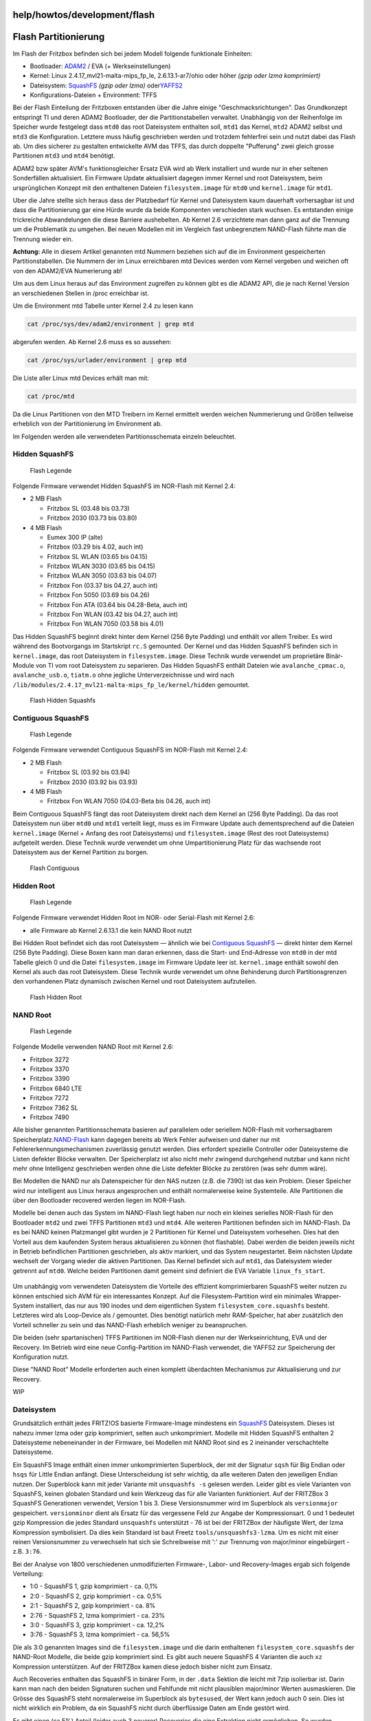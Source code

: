 help/howtos/development/flash
=============================
.. _FlashPartitionierung:

Flash Partitionierung
=====================

Im Flash der Fritzbox befinden sich bei jedem Modell folgende
funktionale Einheiten:

-  Bootloader: `ADAM2 <adam2.html>`__ / EVA (+ Werkseinstellungen)
-  Kernel: Linux 2.4.17_mvl21-malta-mips_fp_le, 2.6.13.1-ar7/ohio oder
   höher *(gzip oder lzma komprimiert)*
-  Dateisystem: `​SquashFS <http://de.wikipedia.org/wiki/Squashfs>`__
   *(gzip oder lzma)* oder
   `​YAFFS2 <http://de.wikipedia.org/wiki/YAFFS2>`__
-  Konfigurations-Dateien + Environment: TFFS

Bei der Flash Einteilung der Fritzboxen entstanden über die Jahre einige
"Geschmacksrichtungen". Das Grundkonzept entspringt TI und deren ADAM2
Bootloader, der die Partitionstabellen verwaltet. Unabhängig von der
Reihenfolge im Speicher wurde festgelegt dass ``mtd0`` das root
Dateisystem enthalten soll, ``mtd1`` das Kernel, ``mtd2`` ADAM2 selbst
und ``mtd3`` die Konfiguration. Letztere muss häufig geschrieben werden
und trotzdem fehlerfrei sein und nutzt dabei das Flash ab. Um dies
sicherer zu gestalten entwickelte AVM das TFFS, das durch doppelte
"Pufferung" zwei gleich grosse Partitionen ``mtd3`` und ``mtd4``
benötigt.

ADAM2 bzw später AVM's funktionsgleicher Ersatz EVA wird ab Werk
installiert und wurde nur in eher seltenen Sonderfällen aktualisiert.
Ein Firmware Update aktualisiert dagegen immer Kernel und root
Dateisystem, beim ursprünglichen Konzept mit den enthaltenen Dateien
``filesystem.image`` für ``mtd0`` und ``kernel.image`` für ``mtd1``.

Uber die Jahre stellte sich heraus dass der Platzbedarf für Kernel und
Dateisystem kaum dauerhaft vorhersagbar ist und dass die Partitionierung
gar eine Hürde wurde da beide Komponenten verschieden stark wuchsen. Es
entstanden einige trickreiche Abwandelungen die diese Barriere
aushebelten. Ab Kernel 2.6 verzichtete man dann ganz auf die Trennung um
die Problematik zu umgehen. Bei neuen Modellen mit im Vergleich fast
unbegrenztem NAND-Flash führte man die Trennung wieder ein.

**Achtung:** Alle in diesem Artikel genannten mtd Nummern beziehen sich
auf die im Environment gespeicherten Partitionstabellen. Die Nummern der
im Linux erreichbaren mtd Devices werden vom Kernel vergeben und weichen
oft von den ADAM2/EVA Numerierung ab!

Um aus dem Linux heraus auf das Environment zugreifen zu können gibt es
die ADAM2 API, die je nach Kernel Version an verschiedenen Stellen in
/proc erreichbar ist.

Um die Environment mtd Tabelle unter Kernel 2.4 zu lesen kann

.. code:: wiki

   cat /proc/sys/dev/adam2/environment | grep mtd

abgerufen werden. Ab Kernel 2.6 muss es so aussehen:

.. code:: wiki

   cat /proc/sys/urlader/environment | grep mtd

Die Liste aller Linux mtd Devices erhält man mit:

.. code:: wiki

   cat /proc/mtd

Da die Linux Partitionen von den MTD Treibern im Kernel ermittelt werden
weichen Nummerierung und Größen teilweise erheblich von der
Partitionierung im Environment ab.

Im Folgenden werden alle verwendeten Partitionsschemata einzeln
beleuchtet.

.. _HiddenSquashFS:

Hidden SquashFS
---------------

.. figure:: /screenshots/55.png
   :alt: Flash Legende

   Flash Legende

Folgende Firmware verwendet Hidden SquashFS im NOR-Flash mit Kernel 2.4:

-  2 MB Flash

   -  Fritzbox SL (03.48 bis 03.73)
   -  Fritzbox 2030 (03.73 bis 03.80)

-  4 MB Flash

   -  Eumex 300 IP (alte)
   -  Fritzbox (03.29 bis 4.02, auch int)
   -  Fritzbox SL WLAN (03.65 bis 04.15)
   -  Fritzbox WLAN 3030 (03.65 bis 04.15)
   -  Fritzbox WLAN 3050 (03.63 bis 04.07)
   -  Fritzbox Fon (03.37 bis 04.27, auch int)
   -  Fritzbox Fon 5050 (03.69 bis 04.26)
   -  Fritzbox Fon ATA (03.64 bis 04.28-Beta, auch int)
   -  Fritzbox Fon WLAN (03.42 bis 04.27, auch int)
   -  Fritzbox Fon WLAN 7050 (03.58 bis 4.01)

Das Hidden SquashFS beginnt direkt hinter dem Kernel (256 Byte Padding)
und enthält vor allem Treiber. Es wird während des Bootvorgangs im
Startskript ``rc.S`` gemounted. Der Kernel und das Hidden SquashFS
befinden sich in ``kernel.image``, das root Dateisystem in
``filesystem.image``. Diese Technik wurde verwendet um proprietäre
Binär-Module von TI vom root Dateisystem zu separieren. Das Hidden
SquashFS enthält Dateien wie ``avalanche_cpmac.o``, ``avalanche_usb.o``,
``tiatm.o`` ohne jegliche Unterverzeichnisse und wird nach
``/lib/modules/2.4.17_mvl21-malta-mips_fp_le/kernel/hidden`` gemountet.

.. figure:: /screenshots/56.png
   :alt: Flash Hidden Squashfs

   Flash Hidden Squashfs

.. _ContiguousSquashFS:

Contiguous SquashFS
-------------------

.. figure:: /screenshots/55.png
   :alt: Flash Legende

   Flash Legende

Folgende Firmware verwendet Contiguous SquashFS im NOR-Flash mit Kernel
2.4:

-  2 MB Flash

   -  Fritzbox SL (03.92 bis 03.94)
   -  Fritzbox 2030 (03.92 bis 03.93)

-  4 MB Flash

   -  Fritzbox Fon WLAN 7050 (04.03-Beta bis 04.26, auch int)

Beim Contiguous SquashFS fängt das root Dateisystem direkt nach dem
Kernel an (256 Byte Padding). Da das root Dateisystem nun über ``mtd0``
und ``mtd1`` verteilt liegt, muss es im Firmware Update auch
dementsprechend auf die Dateien ``kernel.image`` (Kernel + Anfang des
root Dateisystems) und ``filesystem.image`` (Rest des root Dateisystems)
aufgeteilt werden. Diese Technik wurde verwendet um ohne
Umpartitionierung Platz für das wachsende root Dateisystem aus der
Kernel Partition zu borgen.

.. figure:: /screenshots/57.png
   :alt: Flash Contiguous

   Flash Contiguous

.. _HiddenRoot:

Hidden Root
-----------

.. figure:: /screenshots/55.png
   :alt: Flash Legende

   Flash Legende

Folgende Firmware verwendet Hidden Root im NOR- oder Serial-Flash mit
Kernel 2.6:

-  alle Firmware ab Kernel 2.6.13.1 die kein NAND Root nutzt

Bei Hidden Root befindet sich das root Dateisystem — ähnlich wie bei
`Contiguous SquashFS <flash.html#ContiguousSquashFS>`__ — direkt hinter
dem Kernel (256 Byte Padding). Diese Boxen kann man daran erkennen, dass
die Start- und End-Adresse von ``mtd0`` in der mtd Tabelle gleich 0 und
die Datei ``filesystem.image`` im Firmware Update leer ist.
``kernel.image`` enthält sowohl den Kernel als auch das root
Dateisystem. Diese Technik wurde verwendet um ohne Behinderung durch
Partitionsgrenzen den vorhandenen Platz dynamisch zwischen Kernel und
root Dateisystem aufzuteilen.

.. figure:: /screenshots/58.png
   :alt: Flash Hidden Root

   Flash Hidden Root

.. _NANDRoot:

NAND Root
---------

.. figure:: /screenshots/55.png
   :alt: Flash Legende

   Flash Legende

Folgende Modelle verwenden NAND Root mit Kernel 2.6:

-  Fritzbox 3272
-  Fritzbox 3370
-  Fritzbox 3390
-  Fritzbox 6840 LTE
-  Fritzbox 7272
-  Fritzbox 7362 SL
-  Fritzbox 7490

Alle bisher genannten Partitionsschemata basieren auf parallelem oder
seriellem NOR-Flash mit vorhersagbarem Speicherplatz.
`​NAND-Flash <https://de.wikipedia.org/wiki/NAND-Flash>`__ kann dagegen
bereits ab Werk Fehler aufweisen und daher nur mit
Fehlererkennungsmechanismen zuverlässig genutzt werden. Dies erfordert
spezielle Controller oder Dateisysteme die Listen defekter Blöcke
verwalten. Der Speicherplatz ist also nicht mehr zwingend durchgehend
nutzbar und kann nicht mehr ohne Intelligenz geschrieben werden ohne die
Liste defekter Blöcke zu zerstören (was sehr dumm wäre).

Bei Modellen die NAND nur als Datenspeicher für den NAS nutzen (z.B. die
7390) ist das kein Problem. Dieser Speicher wird nur intelligent aus
Linux heraus angesprochen und enthält normalerweise keine Systemteile.
Alle Partitionen die über den Bootloader recovered werden liegen im
NOR-Flash.

Modelle bei denen auch das System im NAND-Flash liegt haben nur noch ein
kleines serielles NOR-Flash für den Bootloader ``mtd2`` und zwei TFFS
Partitionen ``mtd3`` und ``mtd4``. Alle weiteren Partitionen befinden
sich im NAND-Flash. Da es bei NAND keinen Platzmangel gibt wurden je 2
Partitionen für Kernel und Dateisystem vorhesehen. Dies hat den Vorteil
aus dem kaufenden System heraus aktualisieren zu können (hot flashable).
Dabei werden die beiden jeweils nicht in Betrieb befindlichen
Partitionen geschrieben, als aktiv markiert, und das System
neugestartet. Beim nächsten Update wechselt der Vorgang wieder die
aktiven Partitionen. Das Kernel befindet sich auf ``mtd1``, das
Dateisystem wieder getrennt auf ``mtd0``. Welche beiden Partitionen
damit gemeint sind definiert die EVA Variable ``linux_fs_start``.

.. figure:: /screenshots/277.png
   :alt: 

Um unabhängig vom verwendeten Dateisystem die Vorteile des effizient
komprimierbaren SquashFS weiter nutzen zu können entschied sich AVM für
ein interessantes Konzept. Auf die Filesystem-Partition wird ein
minimales Wrapper-System installiert, das nur aus 190 inodes und dem
eigentlichen System ``filesystem_core.squashfs`` besteht. Letzteres wird
als Loop-Device als / gemountet. Dies benötigt natürlich mehr
RAM-Speicher, hat aber zusätzlich den Vorteil schneller zu sein und das
NAND-Flash erheblich weniger zu beanspruchen.

Die beiden (sehr spartanischen) TFFS Partitionen im NOR-Flash dienen nur
der Werkseinrichtung, EVA und der Recovery. Im Betrieb wird eine neue
Config-Partition im NAND-Flash verwendet, die YAFFS2 zur Speicherung der
Konfiguration nutzt.

Diese "NAND Root" Modelle erforderten auch einen komplett überdachten
Mechanismus zur Aktualisierung und zur Recovery.

WIP

.. _Dateisystem:

Dateisystem
-----------

Grundsätzlich enthält jedes FRITZ!OS basierte Firmware-Image mindestens
ein `​SquashFS <http://de.wikipedia.org/wiki/Squashfs>`__ Dateisystem.
Dieses ist nahezu immer lzma oder gzip komprimiert, selten auch
unkomprimiert. Modelle mit Hidden SquashFS enthalten 2 Dateisysteme
nebeneinander in der Firmware, bei Modellen mit NAND Root sind es 2
ineinander verschachtelte Dateisysteme.

Ein SquashFS Image enthält einen immer unkomprimierten Superblock, der
mit der Signatur ``sqsh`` für Big Endian oder ``hsqs`` für Little Endian
anfängt. Diese Unterscheidung ist sehr wichtig, da alle weiteren Daten
den jeweiligen Endian nutzen. Der Superblock kann mit jeder Variante mit
``unsquashfs -s`` gelesen werden. Leider gibt es viele Varianten von
SquashFS, keinen globalen Standard und kein Werkzeug das für alle
Varianten funktioniert. Auf der FRITZBox 3 SquashFS Generationen
verwendet, Version 1 bis 3. Diese Versionsnummer wird im Superblock als
``versionmajor`` gespeichert. ``versionminor`` dient als Ersatz für das
vergessene Feld zur Angabe der Kompressionsart. 0 und 1 bedeutet gzip
Kompression die jedes Standard ``unsquashfs`` unterstützt - 76 ist bei
der FRITZBox der häufigste Wert, der lzma Kompression symbolisiert. Da
dies kein Standard ist baut Freetz ``tools/unsquashfs3-lzma``. Um es
nicht mit einer reinen Versionsnummer zu verwechseln hat sich sie
Schreibweise mit ':' zur Trennumg von major/minor eingebürgert - z.B.
``3:76``.

Bei der Analyse von 1800 verschiedenen unmodifizierten Firmware-, Labor-
und Recovery-Images ergab sich folgende Verteilung:

-  1:0 - SquashFS 1, gzip komprimiert - ca. 0,1%
-  2:0 - SquashFS 2, gzip komprimiert - ca. 0,5%
-  2:1 - SquashFS 2, gzip komprimiert - ca. 8%
-  2:76 - SquashFS 2, lzma komprimiert - ca. 23%
-  3:0 - SquashFS 3, gzip komprimiert - ca. 12,2%
-  3:76 - SquashFS 3, lzma komprimiert - ca. 56,5%

Die als 3:0 genannten Images sind die ``filesystem.image`` und die darin
enthaltenen ``filesystem_core.squashfs`` der NAND-Root Modelle, die
beide gzip komprimiert sind. Es gibt auch neuere SquashFS 4 Varianten
die auch ``xz`` Kompression unterstützen. Auf der FRITZBox kamen diese
jedoch bisher nicht zum Einsatz.

Auch Recoveries enthalten das SquashFS in binärer Form, in der ``.data``
Sektion die leicht mit 7zip isolierbar ist. Darin kann man nach den
beiden Signaturen suchen und Fehlfunde mit nicht plausiblen major/minor
Werten ausmaskieren. Die Grösse des SquashFS steht normalerweise im
Superblock als ``bytesused``, der Wert kann jedoch auch 0 sein. Dies ist
nicht wirklich ein Problem, da ein SquashFS nicht durch überflüssige
Daten am Ende gestört wird.

Es gibt einen (ca 5%) Anteil (leider auch 3 neuerer) Recoveries die eine
Extraktion nicht ermöglichen. So wurden runlength encoded Firmwareteile
entdeckt die auf überoptimierende Compiler hindeuten. In einigen älteren
Recoveries mit Contiguous SquashFS befindet sich die SquashFS Signatur
am Ende des ``.data`` Segments, das beschnittene SquashFS befindet sich
also nicht automatisch auffindbar vor dem Kernel. In beiden Fällen ist
das extrahierte Datenmaterial dann unbrauchbar.

Recoveries mit Contiguous SquashFS (bisher sind 10 bekannt) lassen sich
mit Kenntnis von Position und Länge des größeren SquashFS-Teils
extrahieren, runlength encoded Recoveries nur mit ``bsdiff`` generierten
Binärpatches des extrahierten Datenmaterials. Letztere sind recht klein
(1,5-3,5KB), lassen sich aber nur erstellen wenn eine Firmware oder ein
Partitionsdump der selben Version existiert. Dumps sehr alter Versionen
sind nur schwer erstellbar, da sie zum Einspielen meist einen älteren
Bootloader benötigen.

.. _Kernel:

Kernel
------

Das FRITZ!OS Kernel ist immer komprimiert. Hierbei kommen 3 Techniken
zum Einsatz, die vom installierten Bootloader abhängen.

Alle Kernels die auf ADAM2 lauffähig sind fangen mit der Hexfolge
``42 FA ED FE`` an (0xFEEDFA42), die ADAM2 Signatur für MIPS-LE. Da
ADAM2 noch keine eingebaute Unterstützung für komprimierte Kernels hatte
enthalten diese einen ``zimage`` Dekompressor (`​TI Avalanche
Inflater <http://gpl.back2roots.org/source/fritzbox/ALL_4.06/GPL-release_kernel/linux/arch/mips/mips-boards/ti_avalanche/inflater/>`__,
8,5-12,5 KB) vor dem eigentlichen gzip komprimierten Kernel. Man erkennt
diesen auch am String ``zimage`` innerhalb der ersten 13 KB des Kernels.
Der Anfang der Kerneldaten ist durch die gzip Signatur ``1F 8B 08``
auffindbar. ADAM2-Kernels sind auch auf EVA lauffähig.

Alle Kernels die EVA benötigen fangen mit der Hexfolge ``81 12 ED FE``
an, unabhängig vom Endian. Eine zweite Signatur ab Offset 12 (0x0C)
signalisiert die Art der Kompression der folgenden Kerneldaten. Die
Hexfolge ``01 02 5A 07`` bedeutet ``lzma``, die Folge ``10 20 5A 70``
bedeutet ``zlib`` Kompression, auch hier unabhängig vom Endian.

Bei der Analyse von 1800 verschiedenen unmodifizierten Firmware-, Labor-
und Recovery-Images ergab sich folgende Verteilung:

-  zimage - gzip komprimiertes Kernel 2.4 für ADAM2 oder EVA - ca. 10,2%
-  zlib - roher zlib Stream mit Kernel 2.6 für EVA - ca. 0,1%
-  lzma - lzma Stream mit Kernel 2.4 oder 2.6 für EVA - ca. 89,5%

EVA wurde also bereits unter Kernel 2.4 eingeführt. Von allen
untersuchten Kernel 2.4 Proben waren etwa 75% zimage komprimiert, der
Rest benötigt bereits EVA wegen lzma. Alle Kernel 2.6 Firmware benötigt
EVA.

Mit den beiden Signaturen lassen sich ADAM2- und EVA-Kernels in
Recoveries finden. Durch Prüfen der 3 Kompressions-Signaturen können
Fehlfunde ausmaskiert werden. Wie beim SquashFS funktioniert dies bei
runlength encoded Recoveries (bisher sind 11 bekannt) nur mit ``bsdiff``
generierten Binärpatches des extrahierten Datenmaterials. Interessant
ist, dass die Patches für das Kernel 3x grösser sind als die Patches für
das sehr viel umfangreichere SquashFS. Hier besteht offensichtlich noch
Forschungsbedarf.

.. _Weblinks:

Weblinks
--------

-  `​Avalanche MTD Treiber, Kernel
   2.4 <http://gpl.back2roots.org/source/fritzbox/ALL_4.06/GPL-release_kernel/linux/drivers/mtd/maps/avalanche-flash.c>`__
